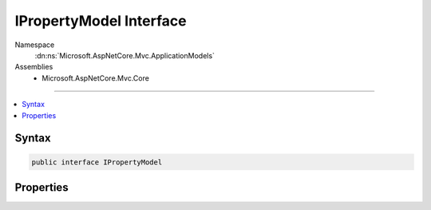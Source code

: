 

IPropertyModel Interface
========================





Namespace
    :dn:ns:`Microsoft.AspNetCore.Mvc.ApplicationModels`
Assemblies
    * Microsoft.AspNetCore.Mvc.Core

----

.. contents::
   :local:









Syntax
------

.. code-block:: csharp

    public interface IPropertyModel








.. dn:interface:: Microsoft.AspNetCore.Mvc.ApplicationModels.IPropertyModel
    :hidden:

.. dn:interface:: Microsoft.AspNetCore.Mvc.ApplicationModels.IPropertyModel

Properties
----------

.. dn:interface:: Microsoft.AspNetCore.Mvc.ApplicationModels.IPropertyModel
    :noindex:
    :hidden:

    
    .. dn:property:: Microsoft.AspNetCore.Mvc.ApplicationModels.IPropertyModel.Properties
    
        
        :rtype: System.Collections.Generic.IDictionary<System.Collections.Generic.IDictionary`2>{System.Object<System.Object>, System.Object<System.Object>}
    
        
        .. code-block:: csharp
    
            IDictionary<object, object> Properties
            {
                get;
            }
    


